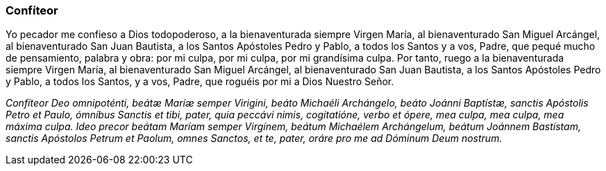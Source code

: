 [[confiteor]]
=== Confíteor

Yo pecador me confieso a Dios todopoderoso, a la bienaventurada siempre Virgen María, al bienaventurado San Miguel Arcángel, al bienaventurado San Juan Bautista, a los Santos Apóstoles Pedro y Pablo, a todos los Santos y a vos, Padre, que pequé mucho de pensamiento, palabra y obra: por mi culpa, por mi culpa, por mi grandísima culpa. Por tanto, ruego a la bienaventurada siempre Virgen María, al bienaventurado San Miguel Arcángel, al bienaventurado San Juan Bautista, a los Santos Apóstoles Pedro y Pablo, a todos los Santos, y a vos, Padre, que roguéis por mi a Dios Nuestro Señor. 

_Confíteor Deo omnipoténti, beátæ Maríæ semper Virigini, beáto Michaéli Archángelo, beáto Joánni Baptístæ, sanctis Apóstolis Petro et Paulo, ómníbus Sanctis et tibi, pater, quia peccávi nimis, cogitatióne, verbo et ópere, mea culpa, mea culpa, mea máxima culpa. Ideo precor beátam Maríam semper Virgínem, beátum Michaélem Archángelum, beátum Joánnem Bastístam, sanctis Apóstolos Petrum et Paolum, omnes Sanctos, et te, pater, oráre pro me ad Dóminum Deum nostrum._